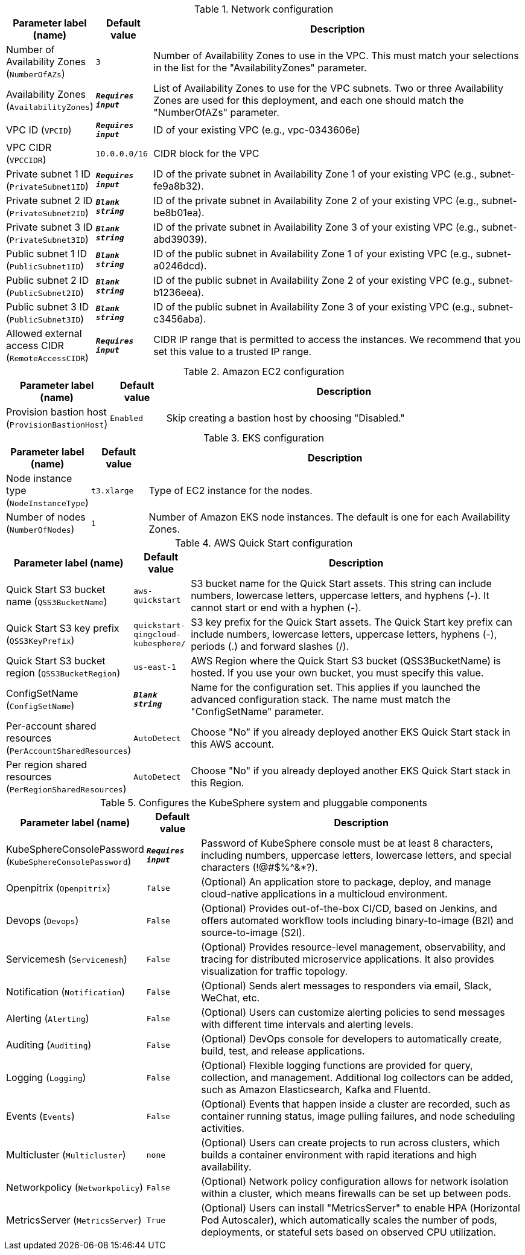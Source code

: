 
.Network configuration
[width="100%",cols="16%,11%,73%",options="header",]
|===
|Parameter label (name) |Default value|Description|Number of Availability Zones
(`NumberOfAZs`)|`3`|Number of Availability Zones to use in the VPC. This must match your selections in the list for the "AvailabilityZones" parameter.|Availability Zones
(`AvailabilityZones`)|`**__Requires input__**`|List of Availability Zones to use for the VPC subnets. Two or three Availability Zones are used for this deployment, and each one should match the "NumberOfAZs" parameter.|VPC ID
(`VPCID`)|`**__Requires input__**`|ID of your existing VPC (e.g., vpc-0343606e)|VPC CIDR
(`VPCCIDR`)|`10.0.0.0/16`|CIDR block for the VPC|Private subnet 1 ID
(`PrivateSubnet1ID`)|`**__Requires input__**`|ID of the private subnet in Availability Zone 1 of your existing VPC (e.g., subnet-fe9a8b32).|Private subnet 2 ID
(`PrivateSubnet2ID`)|`**__Blank string__**`|ID of the private subnet in Availability Zone 2 of your existing VPC (e.g., subnet-be8b01ea).|Private subnet 3 ID
(`PrivateSubnet3ID`)|`**__Blank string__**`|ID of the private subnet in Availability Zone 3 of your existing VPC (e.g., subnet-abd39039).|Public subnet 1 ID
(`PublicSubnet1ID`)|`**__Blank string__**`|ID of the public subnet in Availability Zone 1 of your existing VPC (e.g., subnet-a0246dcd).|Public subnet 2 ID
(`PublicSubnet2ID`)|`**__Blank string__**`|ID of the public subnet in Availability Zone 2 of your existing VPC (e.g., subnet-b1236eea).|Public subnet 3 ID
(`PublicSubnet3ID`)|`**__Blank string__**`|ID of the public subnet in Availability Zone 3 of your existing VPC (e.g., subnet-c3456aba).|Allowed external access CIDR
(`RemoteAccessCIDR`)|`**__Requires input__**`|CIDR IP range that is permitted to access the instances. We recommend that you set this value to a trusted IP range.
|===
.Amazon EC2 configuration
[width="100%",cols="16%,11%,73%",options="header",]
|===
|Parameter label (name) |Default value|Description|Provision bastion host
(`ProvisionBastionHost`)|`Enabled`|Skip creating a bastion host by choosing "Disabled."
|===
.EKS configuration
[width="100%",cols="16%,11%,73%",options="header",]
|===
|Parameter label (name) |Default value|Description|Node instance type
(`NodeInstanceType`)|`t3.xlarge`|Type of EC2 instance for the nodes.|Number of nodes
(`NumberOfNodes`)|`1`|Number of Amazon EKS node instances. The default is one for each Availability Zones.
|===
.AWS Quick Start configuration
[width="100%",cols="16%,11%,73%",options="header",]
|===
|Parameter label (name) |Default value|Description|Quick Start S3 bucket name
(`QSS3BucketName`)|`aws-quickstart`|S3 bucket name for the Quick Start assets. This string can include numbers, lowercase letters, uppercase letters, and hyphens (-). It cannot start or end with a hyphen (-).|Quick Start S3 key prefix
(`QSS3KeyPrefix`)|`quickstart-qingcloud-kubesphere/`|S3 key prefix for the Quick Start assets. The Quick Start key prefix can include numbers, lowercase letters, uppercase letters, hyphens (-), periods (.) and forward slashes (/).|Quick Start S3 bucket region
(`QSS3BucketRegion`)|`us-east-1`|AWS Region where the Quick Start S3 bucket (QSS3BucketName) is hosted. If you use your own bucket, you must specify this value.|ConfigSetName
(`ConfigSetName`)|`**__Blank string__**`|Name for the configuration set. This applies if you launched the advanced configuration stack. The name must match the "ConfigSetName" parameter.|Per-account shared resources
(`PerAccountSharedResources`)|`AutoDetect`|Choose "No" if you already deployed another EKS Quick Start stack in this AWS account.|Per region shared resources
(`PerRegionSharedResources`)|`AutoDetect`|Choose "No" if you already deployed another EKS Quick Start stack in this Region.
|===
.Configures the KubeSphere system and pluggable components
[width="100%",cols="16%,11%,73%",options="header",]
|===
|Parameter label (name) |Default value|Description|KubeSphereConsolePassword
(`KubeSphereConsolePassword`)|`**__Requires input__**`|Password of KubeSphere console must be at least 8 characters, including numbers, uppercase letters, lowercase letters, and special characters (!@#$%^&*?).|Openpitrix
(`Openpitrix`)|`false`|(Optional) An application store to package, deploy, and manage cloud-native applications in a multicloud environment.|Devops
(`Devops`)|`False`|(Optional) Provides out-of-the-box CI/CD, based on Jenkins, and offers automated workflow tools including binary-to-image (B2I) and source-to-image (S2I).|Servicemesh
(`Servicemesh`)|`False`|(Optional) Provides resource-level management, observability, and tracing for distributed microservice applications. It also provides visualization for traffic topology.|Notification
(`Notification`)|`False`|(Optional) Sends alert messages to responders via email, Slack, WeChat, etc.|Alerting
(`Alerting`)|`False`|(Optional) Users can customize alerting policies to send messages with different time intervals and alerting levels.|Auditing
(`Auditing`)|`False`|(Optional) DevOps console for developers to automatically create, build, test, and release applications.|Logging
(`Logging`)|`False`|(Optional) Flexible logging functions are provided for query, collection, and management. Additional log collectors can be added, such as Amazon Elasticsearch, Kafka and Fluentd.|Events
(`Events`)|`False`|(Optional) Events that happen inside a cluster are recorded, such as container running status, image pulling failures, and node scheduling activities.|Multicluster
(`Multicluster`)|`none`|(Optional) Users can create projects to run across clusters, which builds a container environment with rapid iterations and high availability.|Networkpolicy
(`Networkpolicy`)|`False`|(Optional) Network policy configuration allows for network isolation within a cluster, which means firewalls can be set up between pods.|MetricsServer
(`MetricsServer`)|`True`|(Optional) Users can install "MetricsServer" to enable HPA (Horizontal Pod Autoscaler), which automatically scales the number of pods, deployments, or stateful sets based on observed CPU utilization.
|===